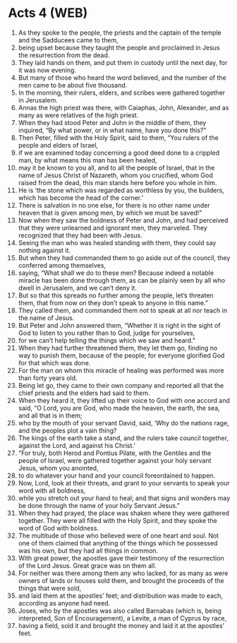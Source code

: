 * Acts 4 (WEB)
:PROPERTIES:
:ID: WEB/44-ACT04
:END:

1. As they spoke to the people, the priests and the captain of the temple and the Sadducees came to them,
2. being upset because they taught the people and proclaimed in Jesus the resurrection from the dead.
3. They laid hands on them, and put them in custody until the next day, for it was now evening.
4. But many of those who heard the word believed, and the number of the men came to be about five thousand.
5. In the morning, their rulers, elders, and scribes were gathered together in Jerusalem.
6. Annas the high priest was there, with Caiaphas, John, Alexander, and as many as were relatives of the high priest.
7. When they had stood Peter and John in the middle of them, they inquired, “By what power, or in what name, have you done this?”
8. Then Peter, filled with the Holy Spirit, said to them, “You rulers of the people and elders of Israel,
9. if we are examined today concerning a good deed done to a crippled man, by what means this man has been healed,
10. may it be known to you all, and to all the people of Israel, that in the name of Jesus Christ of Nazareth, whom you crucified, whom God raised from the dead, this man stands here before you whole in him.
11. He is ‘the stone which was regarded as worthless by you, the builders, which has become the head of the corner.’
12. There is salvation in no one else, for there is no other name under heaven that is given among men, by which we must be saved!”
13. Now when they saw the boldness of Peter and John, and had perceived that they were unlearned and ignorant men, they marveled. They recognized that they had been with Jesus.
14. Seeing the man who was healed standing with them, they could say nothing against it.
15. But when they had commanded them to go aside out of the council, they conferred among themselves,
16. saying, “What shall we do to these men? Because indeed a notable miracle has been done through them, as can be plainly seen by all who dwell in Jerusalem, and we can’t deny it.
17. But so that this spreads no further among the people, let’s threaten them, that from now on they don’t speak to anyone in this name.”
18. They called them, and commanded them not to speak at all nor teach in the name of Jesus.
19. But Peter and John answered them, “Whether it is right in the sight of God to listen to you rather than to God, judge for yourselves,
20. for we can’t help telling the things which we saw and heard.”
21. When they had further threatened them, they let them go, finding no way to punish them, because of the people; for everyone glorified God for that which was done.
22. For the man on whom this miracle of healing was performed was more than forty years old.
23. Being let go, they came to their own company and reported all that the chief priests and the elders had said to them.
24. When they heard it, they lifted up their voice to God with one accord and said, “O Lord, you are God, who made the heaven, the earth, the sea, and all that is in them;
25. who by the mouth of your servant David, said, ‘Why do the nations rage, and the peoples plot a vain thing?
26. The kings of the earth take a stand, and the rulers take council together, against the Lord, and against his Christ.’
27. “For truly, both Herod and Pontius Pilate, with the Gentiles and the people of Israel, were gathered together against your holy servant Jesus, whom you anointed,
28. to do whatever your hand and your council foreordained to happen.
29. Now, Lord, look at their threats, and grant to your servants to speak your word with all boldness,
30. while you stretch out your hand to heal; and that signs and wonders may be done through the name of your holy Servant Jesus.”
31. When they had prayed, the place was shaken where they were gathered together. They were all filled with the Holy Spirit, and they spoke the word of God with boldness.
32. The multitude of those who believed were of one heart and soul. Not one of them claimed that anything of the things which he possessed was his own, but they had all things in common.
33. With great power, the apostles gave their testimony of the resurrection of the Lord Jesus. Great grace was on them all.
34. For neither was there among them any who lacked, for as many as were owners of lands or houses sold them, and brought the proceeds of the things that were sold,
35. and laid them at the apostles’ feet; and distribution was made to each, according as anyone had need.
36. Joses, who by the apostles was also called Barnabas (which is, being interpreted, Son of Encouragement), a Levite, a man of Cyprus by race,
37. having a field, sold it and brought the money and laid it at the apostles’ feet.
